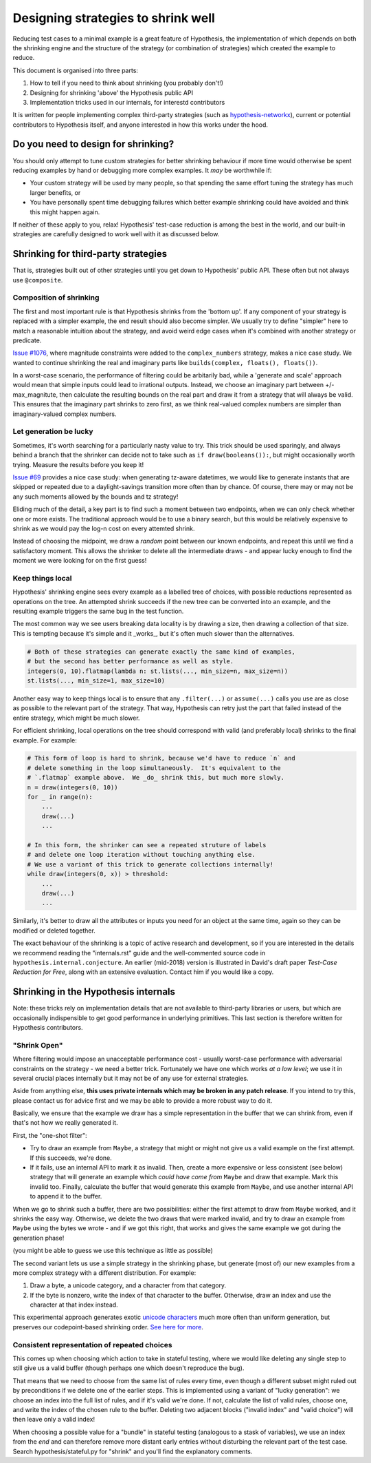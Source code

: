 ===================================
Designing strategies to shrink well
===================================

Reducing test cases to a minimal example is a great feature of Hypothesis,
the implementation of which depends on both the shrinking engine and the
structure of the strategy (or combination of strategies) which created the
example to reduce.

This document is organised into three parts:

1. How to tell if you need to think about shrinking (you probably don't!)
2. Designing for shrinking 'above' the Hypothesis public API
3. Implementation tricks used in our internals, for interestd contributors

It is written for people implementing complex third-party strategies (such
as `hypothesis-networkx <https://pypi.org/project/hypothesis-networkx/>`__),
current or potential contributors to Hypothesis itself, and anyone interested
in how this works under the hood.


------------------------------------
Do you need to design for shrinking?
------------------------------------
You should only attempt to tune custom strategies for better shrinking
behaviour if more time would otherwise be spent reducing examples by hand
or debugging more complex examples.  It *may* be worthwhile if:

- Your custom strategy will be used by many people, so that spending
  the same effort tuning the strategy has much larger benefits, or
- You have personally spent time debugging failures which better example
  shrinking could have avoided and think this might happen again.

If neither of these apply to you, relax!  Hypothesis' test-case reduction
is among the best in the world, and our built-in strategies are carefully
designed to work well with it as discussed below.


------------------------------------
Shrinking for third-party strategies
------------------------------------

That is, strategies built out of other strategies until you get down to
Hypothesis' public API.  These often but not always use ``@composite``.


Composition of shrinking
~~~~~~~~~~~~~~~~~~~~~~~~
The first and most important rule is that Hypothesis shrinks from the
'bottom up'.  If any component of your strategy is replaced with a simpler
example, the end result should also become simpler.  We usually try to define
"simpler" here to match a reasonable intuition about the strategy, and avoid
weird edge cases when it's combined with another strategy or predicate.

`Issue #1076 <https://github.com/HypothesisWorks/hypothesis/issues/1076>`_,
where magnitude constraints were added to the ``complex_numbers`` strategy,
makes a nice case study.  We wanted to continue shrinking the real and
imaginary parts like ``builds(complex, floats(), floats())``.

In a worst-case scenario, the performance of filtering could be arbitarily
bad, while a 'generate and scale' approach would mean that simple inputs
could lead to irrational outputs.  Instead, we choose an imaginary part
between +/- max_magnitute, then calculate the resulting bounds on the real
part and draw it from a strategy that will always be valid.  This ensures
that the imaginary part shrinks to zero first, as we think real-valued
complex numbers are simpler than imaginary-valued complex numbers.


Let generation be lucky
~~~~~~~~~~~~~~~~~~~~~~~
Sometimes, it's worth searching for a particularly nasty value to try.
This trick should be used sparingly, and always behind a branch that the
shrinker can decide not to take such as ``if draw(booleans()):``, but might
occasionally worth trying.  Measure the results before you keep it!

`Issue #69 <https://github.com/HypothesisWorks/hypothesis/issues/69>`_ provides
a nice case study: when generating tz-aware datetimes, we would like to generate
instants that are skipped or repeated due to a daylight-savings transition more
often than by chance.  Of course, there may or may not be any such moments
allowed by the bounds and tz strategy!

Eliding much of the detail, a key part is to find such a moment between two
endpoints, when we can only check whether one or more exists.  The traditional
approach would be to use a binary search, but this would be relatively expensive
to shrink as we would pay the log-n cost on every attemted shrink.

Instead of choosing the midpoint, we draw a *random* point between our known
endpoints, and repeat this until we find a satisfactory moment.  This allows
the shrinker to delete all the intermediate draws - and appear lucky enough
to find the moment we were looking for on the first guess!


Keep things local
~~~~~~~~~~~~~~~~~
Hypothesis' shrinking engine sees every example as a labelled tree of choices,
with possible reductions represented as operations on the tree.  An attempted
shrink succeeds if the new tree can be converted into an example, and the
resulting example triggers the same bug in the test function.

The most common way we see users breaking data locality is by drawing a size,
then drawing a collection of that size.  This is tempting because it's simple
and it _works_, but it's often much slower than the alternatives.

.. code:: python

    # Both of these strategies can generate exactly the same kind of examples,
    # but the second has better performance as well as style.
    integers(0, 10).flatmap(lambda n: st.lists(..., min_size=n, max_size=n))
    st.lists(..., min_size=1, max_size=10)

Another easy way to keep things local is to ensure that any ``.filter(...)``
or ``assume(...)`` calls you use are as close as possible to the relevant part
of the strategy.  That way, Hypothesis can retry just the part that failed
instead of the entire strategy, which might be much slower.

For efficient shrinking, local operations on the tree should correspond with
valid (and preferably local) shrinks to the final example.  For example:

.. code:: python

    # This form of loop is hard to shrink, because we'd have to reduce `n` and
    # delete something in the loop simultaneously.  It's equivalent to the
    # `.flatmap` example above.  We _do_ shrink this, but much more slowly.
    n = draw(integers(0, 10))
    for _ in range(n):
        ...
        draw(...)
        ...

    # In this form, the shrinker can see a repeated struture of labels
    # and delete one loop iteration without touching anything else.
    # We use a variant of this trick to generate collections internally!
    while draw(integers(0, x)) > threshold:
        ...
        draw(...)
        ...

Similarly, it's better to draw all the attributes or inputs you need for an
object at the same time, again so they can be modified or deleted together.

The exact behaviour of the shrinking is a topic of active research and
development, so if you are interested in the details we recommend reading
the "internals.rst" guide and the well-commented source code in
``hypothesis.internal.conjecture``.  An earlier (mid-2018) version is
illustrated in David's draft paper *Test-Case Reduction for Free*,
along with an extensive evaluation.  Contact him if you would like a copy.


-------------------------------------
Shrinking in the Hypothesis internals
-------------------------------------

Note: these tricks rely on implementation details that are not available
to third-party libraries or users, but which are occasionally indispensible
to get good performance in underlying primitives.
This last section is therefore written for Hypothesis contributors.


"Shrink Open"
~~~~~~~~~~~~~
Where filtering would impose an unacceptable performance cost - usually
worst-case performance with adversarial constraints on the strategy - we
need a better trick. Fortunately we have one which works *at a low level*;
we use it in several crucial places internally but it may not be of any use
for external strategies.

Aside from anything else, **this uses private internals which may be broken
in any patch release**.  If you intend to try this, please contact us for
advice first and we may be able to provide a more robust way to do it.

Basically, we ensure that the example we draw has a simple representation
in the buffer that we can shrink from, even if that's not how we really
generated it.

First, the "one-shot filter":

- Try to draw an example from ``Maybe``, a strategy that might or might
  not give us a valid example on the first attempt.  If this succeeds,
  we're done.
- If it fails, use an internal API to mark it as invalid.  Then, create
  a more expensive or less consistent (see below) strategy that will
  generate an example which *could have come from* ``Maybe`` and draw
  that example.  Mark this invalid too.  Finally, calculate the buffer
  that would generate this example from ``Maybe``, and use another internal
  API to append it to the buffer.

When we go to shrink such a buffer, there are two possibilities:  either
the first attempt to draw from ``Maybe`` worked, and it shrinks the easy
way.  Otherwise, we delete the two draws that were marked invalid, and
try to draw an example from ``Maybe`` using the bytes we wrote - and if
we got this right, that works and gives the same example we got during
the generation phase!

(you might be able to guess we use this technique as little as possible)

The second variant lets us use a simple strategy in the shrinking phase,
but generate (most of) our new examples from a more complex strategy with
a different distribution.  For example:

1. Draw a byte, a unicode category, and a character from that category.
2. If the byte is nonzero, write the index of that character to the buffer.
   Otherwise, draw an index and use the character at that index instead.

This experimental approach generates exotic `unicode characters
<https://github.com/Zac-HD/hypothesis/blob/f1f951d67f9161947a298db8d5aa12b24a633c2b/hypothesis-python/src/hypothesis/searchstrategy/strings.py#L78-L97>`_
much more often than uniform generation, but preserves our codepoint-based
shrinking order.  `See here for more <https://github.com/HypothesisWorks/hypothesis/issues/1401>`_.


Consistent representation of repeated choices
~~~~~~~~~~~~~~~~~~~~~~~~~~~~~~~~~~~~~~~~~~~~~
This comes up when choosing which action to take in stateful testing, where
we would like deleting any single step to still give us a valid buffer (though
perhaps one which doesn't reproduce the bug).

That means that we need to choose from the same list of rules every time,
even though a different subset might ruled out by preconditions if we delete
one of the earlier steps.  This is implemented using a variant of "lucky
generation": we choose an index into the full list of rules, and if it's valid
we're done.  If not, calculate the list of valid rules, choose one, and write
the index of the chosen rule to the buffer.  Deleting two adjacent blocks
("invalid index" and "valid choice") will then leave only a valid index!

When choosing a possible value for a "bundle" in stateful testing
(analogous to a stask of variables), we use an index from the *end* and can
therefore remove more distant early entries without disturbing the relevant
part of the test case.  Search hypothesis/stateful.py for "shrink" and you'll
find the explanatory comments.
